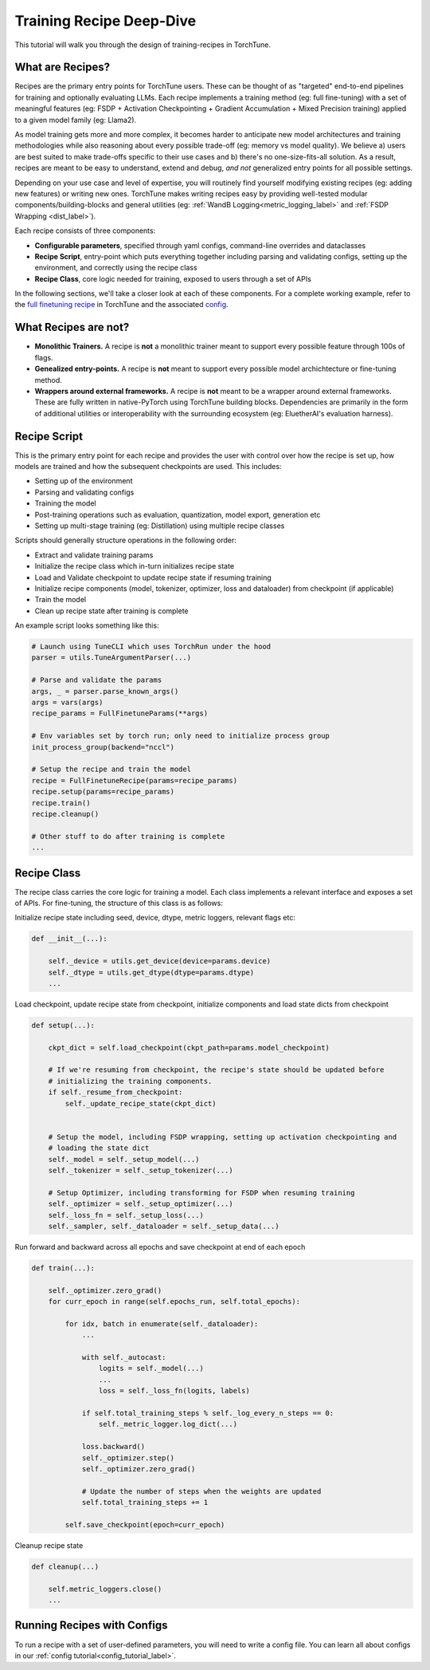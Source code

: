 .. _recipe_deepdive:

=========================
Training Recipe Deep-Dive
=========================

This tutorial will walk you through the design of training-recipes in TorchTune.

.. grid:: 1

    .. grid-item-card:: :octicon:`mortar-board;1em;` What you will learn

      * What are recipes?
      * What are the core components that make up a recipe?
      * How should I structure a new recipe?


What are Recipes?
-----------------
Recipes are the primary entry points for TorchTune users. These can be thought of
as "targeted" end-to-end pipelines for training and optionally evaluating LLMs.
Each recipe implements a training method (eg: full fine-tuning) with a set of meaningful
features (eg: FSDP + Activation Checkpointing + Gradient Accumulation + Mixed Precision training)
applied to a given model family (eg: Llama2).

As model training gets more and more complex, it becomes harder to anticipate new model architectures
and training methodologies while also reasoning about every possible trade-off (eg: memory vs model quality).
We believe a) users are best suited to make trade-offs specific to
their use cases and b) there's no one-size-fits-all solution. As a result, recipes are meant to be easy
to understand, extend and debug, *and not* generalized entry points for all possible settings.

Depending on your use case and level of expertise, you will routinely find yourself modifying existing
recipes (eg: adding new features) or writing new ones. TorchTune makes writing recipes easy by providing
well-tested modular components/building-blocks and general utilities
(eg: :ref:`WandB Logging<metric_logging_label>` and :ref:`FSDP Wrapping <dist_label>`).


Each recipe consists of three components:

- **Configurable parameters**, specified through yaml configs, command-line overrides and dataclasses
- **Recipe Script**, entry-point which puts everything together including parsing and validating configs, setting up the environment, and correctly using the recipe class
- **Recipe Class**, core logic needed for training, exposed to users through a set of APIs

In the following sections, we'll take a closer look at each of these components. For a complete working example, refer to the
`full finetuning recipe <https://github.com/pytorch-labs/torchtune/blob/main/recipes/full_finetune.py>`_ in TorchTune and the associated
`config <https://github.com/pytorch-labs/torchtune/blob/main/recipes/configs/alpaca_llama2_full_finetune.yaml>`_.


What Recipes are not?
---------------------

- **Monolithic Trainers.** A recipe is **not** a monolithic trainer meant to support every possible feature through 100s of flags.
- **Genealized entry-points.** A recipe is **not** meant to support every possible model archichtecture or fine-tuning method.
- **Wrappers around external frameworks.** A recipe is **not** meant to be a wrapper around external frameworks. These are fully written in native-PyTorch using TorchTune building blocks. Dependencies are primarily in the form of additional utilities or interoperability with the surrounding ecosystem (eg: EluetherAI's evaluation harness).


Recipe Script
-------------

This is the primary entry point for each recipe and provides the user with control over how the recipe is set up, how models are
trained and how the subsequent checkpoints are used. This includes:

- Setting up of the environment
- Parsing and validating configs
- Training the model
- Post-training operations such as evaluation, quantization, model export, generation etc
- Setting up multi-stage training (eg: Distillation) using multiple recipe classes


Scripts should generally structure operations in the following order:

- Extract and validate training params
- Initialize the recipe class which in-turn initializes recipe state
- Load and Validate checkpoint to update recipe state if resuming training
- Initialize recipe components (model, tokenizer, optimizer, loss and dataloader) from checkpoint (if applicable)
- Train the model
- Clean up recipe state after training is complete


An example script looks something like this:

.. code-block:: python

    # Launch using TuneCLI which uses TorchRun under the hood
    parser = utils.TuneArgumentParser(...)

    # Parse and validate the params
    args, _ = parser.parse_known_args()
    args = vars(args)
    recipe_params = FullFinetuneParams(**args)

    # Env variables set by torch run; only need to initialize process group
    init_process_group(backend="nccl")

    # Setup the recipe and train the model
    recipe = FullFinetuneRecipe(params=recipe_params)
    recipe.setup(params=recipe_params)
    recipe.train()
    recipe.cleanup()

    # Other stuff to do after training is complete
    ...


Recipe Class
------------

The recipe class carries the core logic for training a model. Each class implements a relevant interface and exposes a
set of APIs. For fine-tuning, the structure of this class is as follows:

Initialize recipe state including seed, device, dtype, metric loggers, relevant flags etc:

.. code-block:: python

    def __init__(...):

        self._device = utils.get_device(device=params.device)
        self._dtype = utils.get_dtype(dtype=params.dtype)
        ...

Load checkpoint, update recipe state from checkpoint, initialize components and load state dicts from checkpoint

.. code-block:: python

    def setup(...):

        ckpt_dict = self.load_checkpoint(ckpt_path=params.model_checkpoint)

        # If we're resuming from checkpoint, the recipe's state should be updated before
        # initializing the training components.
        if self._resume_from_checkpoint:
            self._update_recipe_state(ckpt_dict)


        # Setup the model, including FSDP wrapping, setting up activation checkpointing and
        # loading the state dict
        self._model = self._setup_model(...)
        self._tokenizer = self._setup_tokenizer(...)

        # Setup Optimizer, including transforming for FSDP when resuming training
        self._optimizer = self._setup_optimizer(...)
        self._loss_fn = self._setup_loss(...)
        self._sampler, self._dataloader = self._setup_data(...)



Run forward and backward across all epochs and save checkpoint at end of each epoch

.. code-block:: python

    def train(...):

        self._optimizer.zero_grad()
        for curr_epoch in range(self.epochs_run, self.total_epochs):

            for idx, batch in enumerate(self._dataloader):
                ...

                with self._autocast:
                    logits = self._model(...)
                    ...
                    loss = self._loss_fn(logits, labels)

                if self.total_training_steps % self._log_every_n_steps == 0:
                    self._metric_logger.log_dict(...)

                loss.backward()
                self._optimizer.step()
                self._optimizer.zero_grad()

                # Update the number of steps when the weights are updated
                self.total_training_steps += 1

            self.save_checkpoint(epoch=curr_epoch)


Cleanup recipe state

.. code-block:: python

    def cleanup(...)

        self.metric_loggers.close()
        ...

Running Recipes with Configs
----------------------------

To run a recipe with a set of user-defined parameters, you will need to write a config file.
You can learn all about configs in our :ref:`config tutorial<config_tutorial_label>`.
